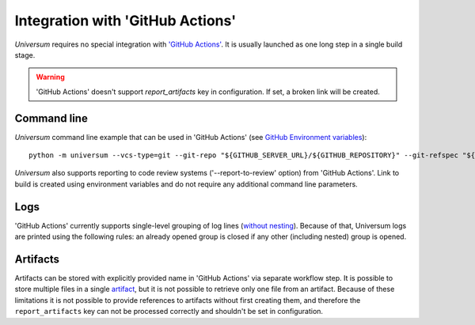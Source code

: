 Integration with 'GitHub Actions'
===============================

`Universum` requires no special integration with `'GitHub Actions' <https://docs.github.com/en/actions>`_. It is usually
launched as one long step in a single build stage.

.. warning::

    'GitHub Actions' doesn't support `report_artifacts` key in configuration. If set, a broken link will be created.

Command line
------------

`Universum` command line example that can be used in 'GitHub Actions' (see `GitHub Environment variables
<https://docs.github.com/en/actions/learn-github-actions/environment-variables>`_):
::
    python -m universum --vcs-type=git --git-repo "${GITHUB_SERVER_URL}/${GITHUB_REPOSITORY}" --git-refspec "${GITHUB_REF_NAME}"

`Universum` also supports reporting to code review systems ('--report-to-review' option) from 'GitHub Actions'. Link to
build is created using environment variables and do not require any additional command line parameters.

Logs
----

'GitHub Actions' currently supports single-level grouping of log lines
(`without nesting <https://github.com/actions/runner/issues/802>`_). Because of that, Universum logs are printed using
the following rules: an already opened group is closed if any other (including nested) group is opened.


Artifacts
---------

Artifacts can be stored with explicitly provided name in 'GitHub Actions' via separate workflow step.
It is possible to store multiple files in a single `artifact
<https://docs.github.com/en/actions/using-workflows/storing-workflow-data-as-artifacts>`_, but it is not possible to
retrieve only one file from an artifact. Because of these limitations it is not possible to provide references to
artifacts without first creating them, and therefore the ``report_artifacts`` key can not be processed correctly and
shouldn't be set in configuration.